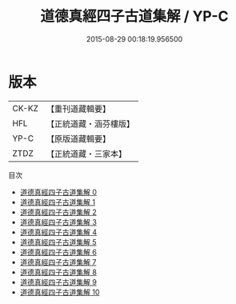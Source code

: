 #+TITLE: 道德真經四子古道集解 / YP-C

#+DATE: 2015-08-29 00:18:19.956500
* 版本
 |     CK-KZ|【重刊道藏輯要】|
 |       HFL|【正統道藏・涵芬樓版】|
 |      YP-C|【原版道藏輯要】|
 |      ZTDZ|【正統道藏・三家本】|
目次
 - [[file:KR5c0067_000.txt][道德真經四子古道集解 0]]
 - [[file:KR5c0067_001.txt][道德真經四子古道集解 1]]
 - [[file:KR5c0067_002.txt][道德真經四子古道集解 2]]
 - [[file:KR5c0067_003.txt][道德真經四子古道集解 3]]
 - [[file:KR5c0067_004.txt][道德真經四子古道集解 4]]
 - [[file:KR5c0067_005.txt][道德真經四子古道集解 5]]
 - [[file:KR5c0067_006.txt][道德真經四子古道集解 6]]
 - [[file:KR5c0067_007.txt][道德真經四子古道集解 7]]
 - [[file:KR5c0067_008.txt][道德真經四子古道集解 8]]
 - [[file:KR5c0067_009.txt][道德真經四子古道集解 9]]
 - [[file:KR5c0067_010.txt][道德真經四子古道集解 10]]
